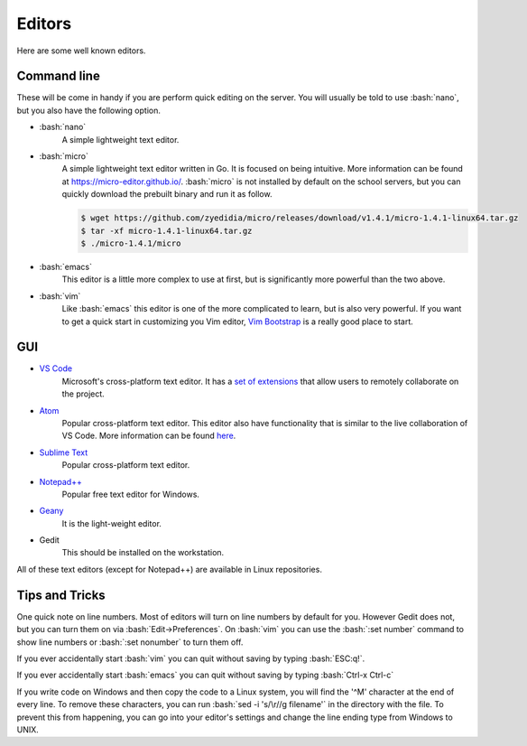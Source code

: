 .. role:: bash(code)
   :language: bash

Editors
==============================================
Here are some well known editors.

============
Command line
============
These will be come in handy if you are perform quick editing on the server.
You will usually be told to use :bash:`nano`, but you also have the following option.

* :bash:`nano`
   A simple lightweight text editor.

* :bash:`micro`
   A simple lightweight text editor written in Go. It is focused on being intuitive. More information
   can be found at `https://micro-editor.github.io/ <https://micro-editor.github.io/>`_. :bash:`micro` is not installed
   by default on the school servers, but you can quickly download the prebuilt binary and run it as follow.

   .. code-block:: bash
   
      $ wget https://github.com/zyedidia/micro/releases/download/v1.4.1/micro-1.4.1-linux64.tar.gz
      $ tar -xf micro-1.4.1-linux64.tar.gz
      $ ./micro-1.4.1/micro

* :bash:`emacs`
   This editor is a little more complex to use at first, but is significantly more powerful than the two above.

* :bash:`vim`
   Like :bash:`emacs` this editor is one of the more complicated to learn, but is also very powerful.
   If you want to get a quick start in customizing you Vim editor, `Vim Bootstrap <https://vim-bootstrap.com/>`_ is
   a really good place to start.

===
GUI
===
* `VS Code <https://code.visualstudio.com/>`_
   Microsoft's cross-platform text editor. It has a `set of extensions <https://visualstudio.microsoft.com/services/live-share/>`_ that allow users to remotely collaborate on the project. 
* `Atom <https://atom.io/>`_
   Popular cross-platform text editor. This editor also have functionality that is similar to the live collaboration of VS Code. More information can be found `here <https://teletype.atom.io/>`_.
* `Sublime Text <https://www.sublimetext.com/>`_
   Popular cross-platform text editor.
* `Notepad++ <https://notepad-plus-plus.org/>`_
   Popular free text editor for Windows.
* `Geany <https://www.geany.org/>`_
   It is the light-weight editor.
* Gedit
   This should be installed on the workstation.
  
All of these text editors (except for Notepad++) are available in Linux repositories.

===============
Tips and Tricks
===============

One quick note on line numbers. Most of editors will turn on line numbers by default for you.
However Gedit does not, but you can turn them on via :bash:`Edit->Preferences`.
On :bash:`vim` you can use the :bash:`:set number` command to show line numbers or :bash:`:set nonumber` to turn them off.

If you ever accidentally start :bash:`vim` you can quit without saving by typing :bash:`ESC:q!`.

If you ever accidentally start :bash:`emacs` you can quit without saving by typing :bash:`Ctrl-x Ctrl-c`

If you write code on Windows and then copy the code to a Linux system, you will find the '^M' character at the end of every line.
To remove these characters, you can run :bash:`sed -i 's/\r//g filename'` in the directory with the file.
To prevent this from happening, you can go into your editor's settings and change the line ending type from Windows to UNIX.
